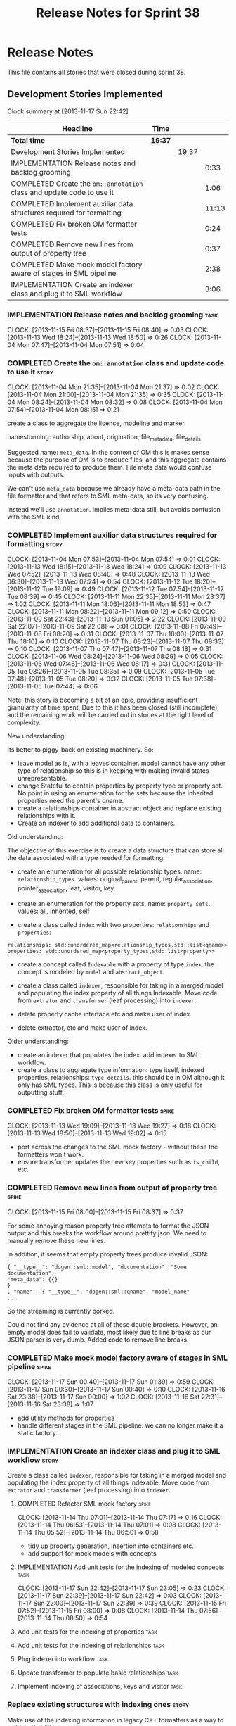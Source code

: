 #+title: Release Notes for Sprint 38
#+options: date:nil toc:nil author:nil num:nil
#+todo: ANALYSIS IMPLEMENTATION TESTING | COMPLETED CANCELLED
#+tags: story(s) epic(e) task(t) note(n) spike(p)

* Release Notes

This file contains all stories that were closed during sprint 38.

** Development Stories Implemented

#+begin: clocktable :maxlevel 3 :scope subtree
Clock summary at [2013-11-17 Sun 22:42]

| Headline                                                              | Time    |       |       |
|-----------------------------------------------------------------------+---------+-------+-------|
| *Total time*                                                          | *19:37* |       |       |
|-----------------------------------------------------------------------+---------+-------+-------|
| Development Stories Implemented                                       |         | 19:37 |       |
| IMPLEMENTATION Release notes and backlog grooming                     |         |       |  0:33 |
| COMPLETED Create the =om::annotation= class and update code to use it |         |       |  1:06 |
| COMPLETED Implement auxiliar data structures required for formatting  |         |       | 11:13 |
| COMPLETED Fix broken OM formatter tests                               |         |       |  0:24 |
| COMPLETED Remove new lines from output of property tree               |         |       |  0:37 |
| COMPLETED Make mock model factory aware of stages in SML pipeline     |         |       |  2:38 |
| IMPLEMENTATION Create an indexer class and plug it to SML workflow    |         |       |  3:06 |
#+end:

*** IMPLEMENTATION Release notes and backlog grooming                  :task:
    CLOCK: [2013-11-15 Fri 08:37]--[2013-11-15 Fri 08:40] =>  0:03
    CLOCK: [2013-11-13 Wed 18:24]--[2013-11-13 Wed 18:50] =>  0:26
    CLOCK: [2013-11-04 Mon 07:47]--[2013-11-04 Mon 07:51] =>  0:04

*** COMPLETED Create the =om::annotation= class and update code to use it :story:
    CLOSED: [2013-11-04 Mon 21:41]
    CLOCK: [2013-11-04 Mon 21:35]--[2013-11-04 Mon 21:37] =>  0:02
    CLOCK: [2013-11-04 Mon 21:00]--[2013-11-04 Mon 21:35] =>  0:35
    CLOCK: [2013-11-04 Mon 08:24]--[2013-11-04 Mon 08:32] =>  0:08
    CLOCK: [2013-11-04 Mon 07:54]--[2013-11-04 Mon 08:15] =>  0:21

create a class to aggregate the licence, modeline and
marker.

namestorming: authorship, about, origination, file_meta_data,
file_details.

Suggested name: =meta_data=. In the context of OM this is makes sense
because the purpose of OM is to produce files, and this aggregate
contains the meta data required to produce them. File meta data would
confuse inputs with outputs.

We can't use =meta_data= because we already have a meta-data path in
the file formatter and that refers to SML meta-data, so its very
confusing.

Instead we'll use =annotation=. Implies meta-data still, but avoids
confusion with the SML kind.

*** COMPLETED Implement auxiliar data structures required for formatting :story:
    CLOSED: [2013-11-13 Wed 18:25]
    CLOCK: [2013-11-04 Mon 07:53]--[2013-11-04 Mon 07:54] =>  0:01
    CLOCK: [2013-11-13 Wed 18:15]--[2013-11-13 Wed 18:24] =>  0:09
    CLOCK: [2013-11-13 Wed 07:52]--[2013-11-13 Wed 08:40] =>  0:48
    CLOCK: [2013-11-13 Wed 06:30]--[2013-11-13 Wed 07:24] =>  0:54
    CLOCK: [2013-11-12 Tue 18:20]--[2013-11-12 Tue 19:09] =>  0:49
    CLOCK: [2013-11-12 Tue 07:54]--[2013-11-12 Tue 08:39] =>  0:45
    CLOCK: [2013-11-11 Mon 22:35]--[2013-11-11 Mon 23:37] =>  1:02
    CLOCK: [2013-11-11 Mon 18:06]--[2013-11-11 Mon 18:53] =>  0:47
    CLOCK: [2013-11-11 Mon 08:22]--[2013-11-11 Mon 09:12] =>  0:50
    CLOCK: [2013-11-09 Sat 22:43]--[2013-11-10 Sun 01:05] =>  2:22
    CLOCK: [2013-11-09 Sat 22:07]--[2013-11-09 Sat 22:08] =>  0:01
    CLOCK: [2013-11-08 Fri 07:49]--[2013-11-08 Fri 08:20] =>  0:31
    CLOCK: [2013-11-07 Thu 18:00]--[2013-11-07 Thu 18:10] =>  0:10
    CLOCK: [2013-11-07 Thu 08:23]--[2013-11-07 Thu 08:33] =>  0:10
    CLOCK: [2013-11-07 Thu 07:47]--[2013-11-07 Thu 08:18] =>  0:31
    CLOCK: [2013-11-06 Wed 08:24]--[2013-11-06 Wed 08:29] =>  0:05
    CLOCK: [2013-11-06 Wed 07:46]--[2013-11-06 Wed 08:17] =>  0:31
    CLOCK: [2013-11-05 Tue 08:26]--[2013-11-05 Tue 08:35] =>  0:09
    CLOCK: [2013-11-05 Tue 07:48]--[2013-11-05 Tue 08:20] =>  0:32
    CLOCK: [2013-11-05 Tue 07:38]--[2013-11-05 Tue 07:44] =>  0:06

Note: this story is becoming a bit of an epic, providing insufficient
granularity of time spent. Due to this it has been closed (still
incomplete), and the remaining work will be carried out in stories at
the right level of complexity.

New understanding:

Its better to piggy-back on existing machinery. So:

- leave model as is, with a leaves container. model cannot have any
  other type of relationship so this is in keeping with making invalid
  states unrepresentable.
- change Stateful to contain properties by property type or property
  set. No point in using an enumeration for the sets because the
  inherited properties need the parent's qname.
- create a relationships container in abstract object and replace
  existing relationships with it.
- Create an indexer to add additional data to containers.

Old understanding:

The objective of this exercise is to create a data structure that can
store all the data associated with a type needed for formatting.

- create an enumeration for all possible relationship types. name:
  =relationship_types=. values: original_parent, parent,
  regular_association, pointer_association, leaf, visitor, key.
- create an enumeration for the property sets. name:
  =property_sets=. values: all, inherited, self

- create a class called =index= with two properties: =relationships=
  and =properties=:

: relationships: std::unordered_map<relationship_types,std::list<qname>>
: properties: std::unordered_map<property_types,std::list<property>>

- create a concept called =Indexable= with a property of type =index=.
  the concept is modeled by =model= and =abstract_object=.

- create a class called =indexer=, responsible for taking in a merged
  model and populating the index property of all things
  Indexable. Move code from =extrator= and =transformer= (leaf
  processing) into =indexer=.

- delete property cache interface etc and make user of index.

- delete extractor, etc and make user of index.

Older understanding:

- create an indexer that populates the index. add indexer to SML
  workflow.
- create a class to aggregate type information: type itself, indexed
  properties, relationships: =type_details=. this should be in OM
  although it only has SML types. This is because this class is only
  useful for outputting stuff.

*** COMPLETED Fix broken OM formatter tests                           :spike:
    CLOSED: [2013-11-13 Wed 20:30]
    CLOCK: [2013-11-13 Wed 19:09]--[2013-11-13 Wed 19:27] =>  0:18
    CLOCK: [2013-11-13 Wed 18:56]--[2013-11-13 Wed 19:02] =>  0:15

- port across the changes to the SML mock factory - without these the
  formatters won't work.
- ensure transformer updates the new key properties such as
  =is_child=, etc.

*** COMPLETED Remove new lines from output of property tree           :spike:
    CLOSED: [2013-11-15 Fri 09:19]
    CLOCK: [2013-11-15 Fri 08:00]--[2013-11-15 Fri 08:37] =>  0:37

For some annoying reason property tree attempts to format the JSON
output and this breaks the workflow around prettify json. We need to
manually remove these new lines.

In addition, it seems that empty property trees produce invalid JSON:

: { "__type__": "dogen::sml::model", "documentation": "Some documentation",
: "meta_data": {{}
: }
: , "name":  { "__type__": "dogen::sml::qname", "model_name"
: ...

So the streaming is currently borked.

Could not find any evidence at all of these double brackets. However,
an empty model does fail to validate, most likely due to line breaks
as our JSON parser is very dumb. Added code to remove line breaks.

*** COMPLETED Make mock model factory aware of stages in SML pipeline :spike:
    CLOSED: [2013-11-17 Sun 01:39]
    CLOCK: [2013-11-17 Sun 00:40]--[2013-11-17 Sun 01:39] =>  0:59
    CLOCK: [2013-11-17 Sun 00:30]--[2013-11-17 Sun 00:40] =>  0:10
    CLOCK: [2013-11-16 Sat 23:38]--[2013-11-17 Sun 00:00] =>  1:02
    CLOCK: [2013-11-16 Sat 22:31]--[2013-11-16 Sat 23:38] =>  1:07

- add utility methods for properties
- handle different stages in the SML pipeline: we can no longer make
  it a static factory.

*** IMPLEMENTATION Create an indexer class and plug it to SML workflow :story:

Create a class called =indexer=, responsible for taking in a merged
model and populating the index property of all things Indexable. Move
code from =extrator= and =transformer= (leaf processing) into
=indexer=.

**** COMPLETED Refactor SML mock factory                              :spike:
     CLOSED: [2013-11-14 Thu 07:17]
     CLOCK: [2013-11-14 Thu 07:01]--[2013-11-14 Thu 07:17] =>  0:16
     CLOCK: [2013-11-14 Thu 06:53]--[2013-11-14 Thu 07:01] =>  0:08
     CLOCK: [2013-11-14 Thu 05:52]--[2013-11-14 Thu 06:50] =>  0:58

- tidy up property generation, insertion into containers etc.
- add support for mock models with concepts

**** IMPLEMENTATION Add unit tests for the indexing of modeled concepts :task:
     CLOCK: [2013-11-17 Sun 22:42]--[2013-11-17 Sun 23:05] =>  0:23
     CLOCK: [2013-11-17 Sun 22:39]--[2013-11-17 Sun 22:42] =>  0:03
     CLOCK: [2013-11-17 Sun 22:00]--[2013-11-17 Sun 22:39] =>  0:39
     CLOCK: [2013-11-15 Fri 07:52]--[2013-11-15 Fri 08:00] =>  0:08
     CLOCK: [2013-11-14 Thu 07:56]--[2013-11-14 Thu 08:50] =>  0:54

**** Add unit tests for the indexing of properties                     :task:
**** Add unit tests for the indexing of relationships                  :task:

**** Plug indexer into workflow                                        :task:
**** Update transformer to populate basic relationships                :task:
**** Implement indexing of associations, keys and visitor              :task:
*** Replace existing structures with indexing ones                    :story:

Make use of the indexing information in legacy C++ formatters as a way
to validate that it is correct.

**** Create a helper class to handle relationships                     :task:

- =find_relationship=: gets a specific relationship container, returns
  empty if it does not exist.
- =find_relationship_strict=: gets a specific relationship container,
  throws if it does not exist.

**** Replace original parent/parent functionality with relationships   :task:

- delete leaves, original parent, parent attributes and use
  relationships instead.

**** Replace the concepts expansion code with relationships            :task:
**** Replace C++ property handling code with relationships             :task:
**** Replace association, keys and visitor with relationships          :task:

*** Add include file support to main type formatter                   :story:

Inclusion support needs to be moved to the formatters. SML provides
all the required information at the model level in terms of type
dependencies, but only the formatter itself knows what includes it
needs because these are related to the implementation. Even
determining which facets of a type one should include is formatter
dependent. We need to distribute the logic of the includer into each
formatter.

*** Add tests for properties and compiler generated functions         :story:
*** Add tests for module in model                                     :story:
*** Add tests for tagging of abstract objects                         :story:

** Deprecated Development Stories
